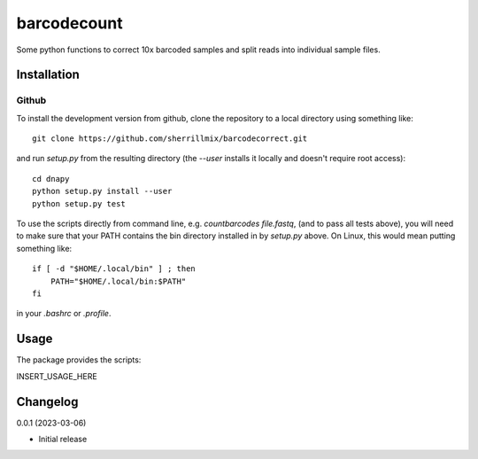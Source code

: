 barcodecount
==========

Some python functions to correct 10x barcoded samples and split reads into individual sample files.
 
Installation
------------

Github
~~~~~~

To install the development version from github, clone the repository to a local directory using something like::

    git clone https://github.com/sherrillmix/barcodecorrect.git

and run `setup.py` from the resulting directory (the `--user` installs it locally and doesn't require root access)::

  cd dnapy
  python setup.py install --user
  python setup.py test

To use the scripts directly from command line, e.g. `countbarcodes file.fastq`, (and to pass all tests above), you will need to make sure that your PATH contains the bin directory installed in by `setup.py` above. On Linux, this would mean putting something like::

   if [ -d "$HOME/.local/bin" ] ; then
       PATH="$HOME/.local/bin:$PATH"
   fi

in your `.bashrc` or `.profile`.

Usage
-----
The package provides the scripts:

INSERT_USAGE_HERE

Changelog
---------
0.0.1 (2023-03-06)

* Initial release





